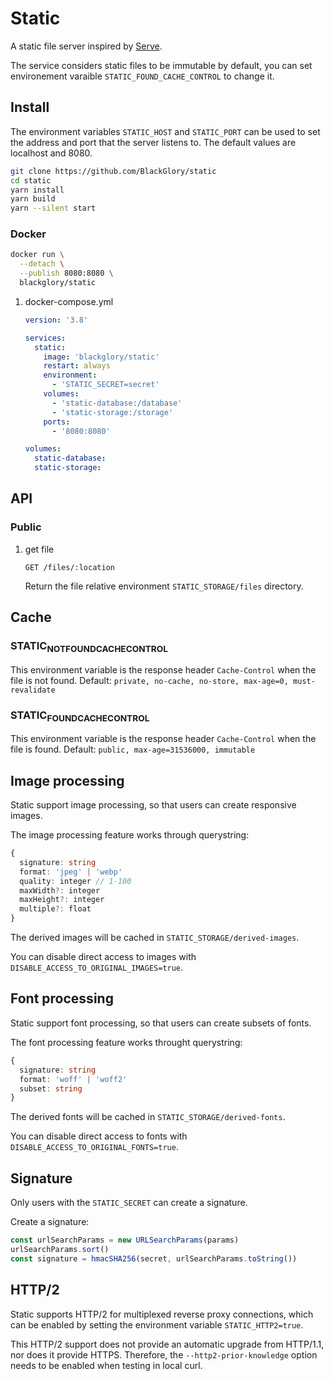* Static
A static file server inspired by [[https://github.com/vercel/serve][Serve]].

The service considers static files to be immutable by default,
you can set environement varaible =STATIC_FOUND_CACHE_CONTROL= to change it.

** Install
The environment variables =STATIC_HOST= and =STATIC_PORT= can be used to set the address and port that the server listens to.
The default values are localhost and 8080.

#+BEGIN_SRC sh
git clone https://github.com/BlackGlory/static
cd static
yarn install
yarn build
yarn --silent start
#+END_SRC

*** Docker
#+BEGIN_SRC sh
docker run \
  --detach \
  --publish 8080:8080 \
  blackglory/static
#+END_SRC

**** docker-compose.yml
#+BEGIN_SRC yaml
version: '3.8'

services:
  static:
    image: 'blackglory/static'
    restart: always
    environment:
      - 'STATIC_SECRET=secret'
    volumes:
      - 'static-database:/database'
      - 'static-storage:/storage'
    ports:
      - '8080:8080'

volumes:
  static-database:
  static-storage:
#+END_SRC

** API
*** Public
**** get file
=GET /files/:location=

Return the file relative environment =STATIC_STORAGE/files= directory.

** Cache
*** STATIC_NOT_FOUND_CACHE_CONTROL
This environment variable is the response header =Cache-Control= when the file is not found.
Default: ~private, no-cache, no-store, max-age=0, must-revalidate~

*** STATIC_FOUND_CACHE_CONTROL
This environment variable is the response header =Cache-Control= when the file is found.
Default: ~public, max-age=31536000, immutable~

** Image processing
Static support image processing, so that users can create responsive images.

The image processing feature works through querystring:
#+BEGIN_SRC typescript
{
  signature: string
  format: 'jpeg' | 'webp'
  quality: integer // 1-100
  maxWidth?: integer
  maxHeight?: integer
  multiple?: float
}
#+END_SRC

The derived images will be cached in =STATIC_STORAGE/derived-images=.

You can disable direct access to images with ~DISABLE_ACCESS_TO_ORIGINAL_IMAGES=true~.

** Font processing
Static support font processing, so that users can create subsets of fonts.

The font processing feature works throught querystring:
#+BEGIN_SRC typescript
{
  signature: string
  format: 'woff' | 'woff2'
  subset: string
}
#+END_SRC

The derived fonts will be cached in =STATIC_STORAGE/derived-fonts=.

You can disable direct access to fonts with ~DISABLE_ACCESS_TO_ORIGINAL_FONTS=true~.

** Signature
Only users with the =STATIC_SECRET= can create a signature.

Create a signature:
#+BEGIN_SRC typescript
const urlSearchParams = new URLSearchParams(params)
urlSearchParams.sort()
const signature = hmacSHA256(secret, urlSearchParams.toString())
#+END_SRC

** HTTP/2
Static supports HTTP/2 for multiplexed reverse proxy connections,
which can be enabled by setting the environment variable =STATIC_HTTP2=true=.

This HTTP/2 support does not provide an automatic upgrade from HTTP/1.1,
nor does it provide HTTPS.
Therefore, the =--http2-prior-knowledge= option needs to be enabled when testing in local curl.
